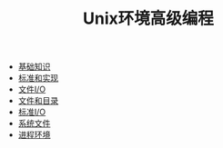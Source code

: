 #+TITLE: Unix环境高级编程
#+HTML_HEAD: <link rel="stylesheet" type="text/css" href="css/main.css" />
#+OPTIONS: num:nil timestamp:nil
+ [[file:basic.org][基础知识]]
+ [[file:standard.org][标准和实现]]
+ [[file:file_io.org][文件I/O]]
+ [[file:file_directory.org][文件和目录]]
+ [[file:stdio.org][标准I/O]]
+ [[file:system_file.org][系统文件]]
+ [[file:env.org][进程环境]]
